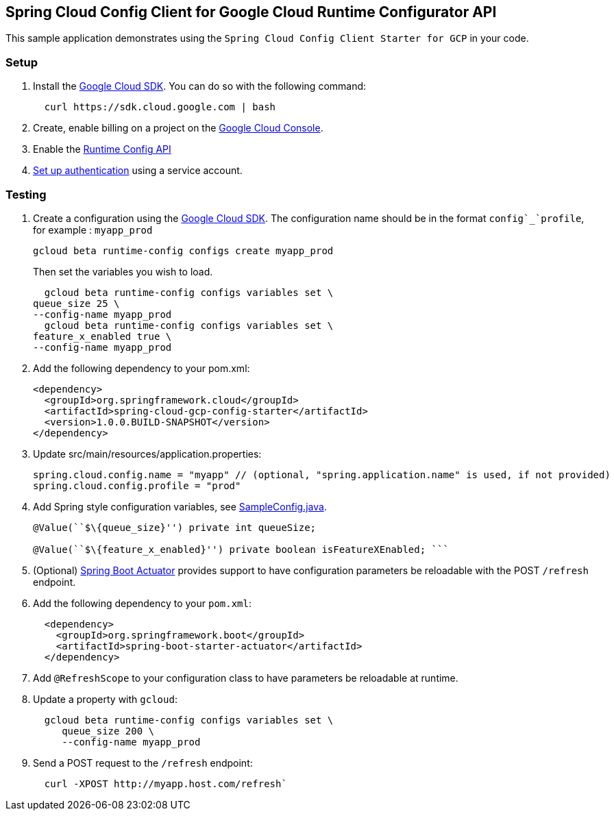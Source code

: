 [[spring-cloud-config-client-for-google-cloud-runtime-configurator-api]]
Spring Cloud Config Client for Google Cloud Runtime Configurator API
--------------------------------------------------------------------

This sample application demonstrates using the
`Spring Cloud Config Client Starter for GCP` in your code.

[[setup]]
Setup
~~~~~

1.  Install the https://cloud.google.com/sdk/[Google Cloud SDK]. You can
do so with the following command:
+
....
  curl https://sdk.cloud.google.com | bash
....
2.  Create, enable billing on a project on the
https://console.cloud.google.com[Google Cloud Console].
3.  Enable the
https://console.cloud.google.com/flows/enableapi?apiid=runtimeconfig.googleapis.com[Runtime
Config API]
4.  https://cloud.google.com/authentication/docs[Set up authentication]
using a service account.

[[testing]]
Testing
~~~~~~~

1.  Create a configuration using the
https://cloud.google.com/sdk/[Google Cloud SDK]. The configuration name
should be in the format `config`_`profile`, for example : `myapp_prod`
+
....
gcloud beta runtime-config configs create myapp_prod
....
+
Then set the variables you wish to load.
+
....
  gcloud beta runtime-config configs variables set \
queue_size 25 \
--config-name myapp_prod
  gcloud beta runtime-config configs variables set \
feature_x_enabled true \
--config-name myapp_prod
....

2.  Add the following dependency to your pom.xml:
+
....
<dependency>
  <groupId>org.springframework.cloud</groupId>
  <artifactId>spring-cloud-gcp-config-starter</artifactId>
  <version>1.0.0.BUILD-SNAPSHOT</version>
</dependency>
....
3.  Update src/main/resources/application.properties:
+
....
spring.cloud.config.name = "myapp" // (optional, "spring.application.name" is used, if not provided)
spring.cloud.config.profile = "prod"
....
4.  Add Spring style configuration variables, see
link:src/main/java/com/example/SampleConfig.java[SampleConfig.java].
+
....
@Value(``$\{queue_size}'') private int queueSize;

@Value(``$\{feature_x_enabled}'') private boolean isFeatureXEnabled; ```
....
5.  (Optional)
http://cloud.spring.io/spring-cloud-static/docs/1.0.x/spring-cloud.html#_endpoints[Spring
Boot Actuator] provides support to have configuration parameters be
reloadable with the POST `/refresh` endpoint.
1.  Add the following dependency to your `pom.xml`:
+
....
  <dependency>
    <groupId>org.springframework.boot</groupId>
    <artifactId>spring-boot-starter-actuator</artifactId>
  </dependency>
....
6.  Add `@RefreshScope` to your configuration class to have parameters
be reloadable at runtime.
7.  Update a property with `gcloud`:
+
....
  gcloud beta runtime-config configs variables set \
     queue_size 200 \
     --config-name myapp_prod
....
8.  Send a POST request to the `/refresh` endpoint:
+
....
  curl -XPOST http://myapp.host.com/refresh`
....

